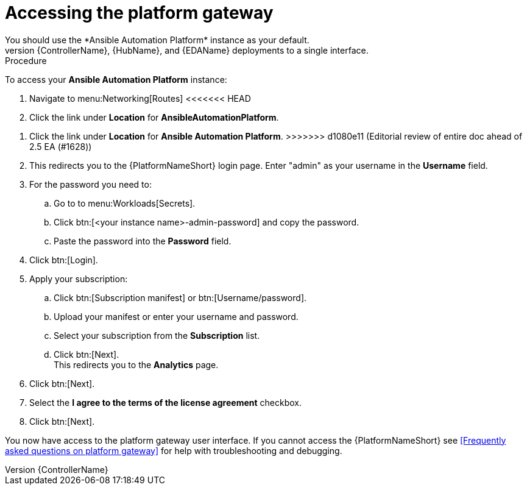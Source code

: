 [id="operator-access-aap_{context}"]

= Accessing the platform gateway  
You should use the *Ansible Automation Platform* instance as your default. 
This instance links the {ControllerName}, {HubName}, and {EDAName} deployments to a single interface. 

.Procedure

To access your *Ansible Automation Platform* instance:

. Navigate to menu:Networking[Routes]
<<<<<<< HEAD
. Click the link under *Location* for *AnsibleAutomationPlatform*.
=======
. Click the link under *Location* for *Ansible Automation Platform*.
>>>>>>> d1080e11 (Editorial review of entire doc ahead of 2.5 EA (#1628))
. This redirects you to the {PlatformNameShort} login page. Enter "admin" as your username in the *Username* field.
. For the password you need to:
.. Go to to menu:Workloads[Secrets].
.. Click btn:[<your instance name>-admin-password] and copy the password. 
.. Paste the password into the *Password* field.
. Click btn:[Login].
. Apply your subscription:
.. Click btn:[Subscription manifest] or btn:[Username/password].
.. Upload your manifest or enter your username and password.
.. Select  your subscription from the *Subscription* list.
.. Click btn:[Next]. +
This redirects you to the *Analytics* page.
. Click btn:[Next].
. Select the *I agree to the terms of the license agreement* checkbox.
. Click btn:[Next].

You now have access to the platform gateway user interface.
If you cannot access the {PlatformNameShort} see <<Frequently asked questions on platform gateway>> for help with troubleshooting and debugging. 

